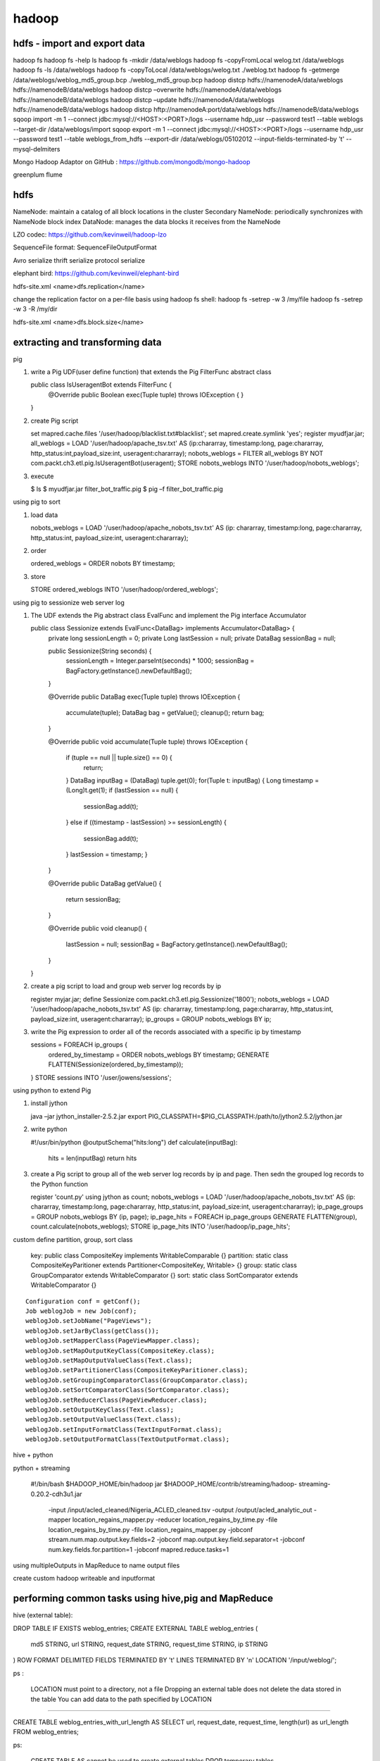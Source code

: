 ======================
hadoop
======================

hdfs - import and export data
====================================

hadoop fs
hadoop fs -help ls 
hadoop fs -mkdir /data/weblogs
hadoop fs -copyFromLocal welog.txt /data/weblogs
hadoop fs -ls /data/weblogs
hadoop fs -copyToLocal /data/weblogs/welog.txt ./weblog.txt
hadoop fs -getmerge /data/weblogs/weblog_md5_group.bcp ./weblog_md5_group.bcp
hadoop distcp hdfs://namenodeA/data/weblogs hdfs://namenodeB/data/weblogs
hadoop distcp –overwrite hdfs://namenodeA/data/weblogs hdfs://namenodeB/data/weblogs
hadoop distcp –update hdfs://namenodeA/data/weblogs hdfs://namenodeB/data/weblogs
hadoop distcp hftp://namenodeA:port/data/weblogs hdfs://namenodeB/data/weblogs
sqoop import -m 1 --connect jdbc:mysql://<HOST>:<PORT>/logs --username hdp_usr --password test1 --table weblogs --target-dir /data/weblogs/import
sqoop export -m 1 --connect jdbc:mysql://<HOST>:<PORT>/logs --username hdp_usr --password test1 --table weblogs_from_hdfs --export-dir /data/weblogs/05102012 --input-fields-terminated-by '\t' --mysql-delmiters

Mongo Hadoop Adaptor on GitHub : https://github.com/mongodb/mongo-hadoop

greenplum
flume

hdfs
========================================

NameNode: maintain a catalog of all block locations in the cluster
Secondary NameNode: periodically synchronizes with NameNode block index
DataNode: manages the data blocks it receives from the NameNode

LZO codec: https://github.com/kevinweil/hadoop-lzo

SequenceFile format: SequenceFileOutputFormat

Avro serialize
thrift serialize
protocol serialize

elephant bird: https://github.com/kevinweil/elephant-bird

hdfs-site.xml <name>dfs.replication</name>

change the replication factor on a per-file basis using hadoop fs shell:
hadoop fs -setrep -w 3 /my/file
hadoop fs -setrep -w 3 -R /my/dir

hdfs-site.xml <name>dfs.block.size</name>

extracting and transforming data
=========================================

pig 

1. write a Pig UDF(user define function) that extends the Pig FilterFunc abstract class

   public class IsUseragentBot extends FilterFunc {
       @Override
       public Boolean exec(Tuple tuple) throws IOException {
       }
   }

2. create Pig script

   set mapred.cache.files '/user/hadoop/blacklist.txt#blacklist';
   set mapred.create.symlink 'yes';
   register myudfjar.jar;
   all_weblogs = LOAD '/user/hadoop/apache_tsv.txt' AS (ip:chararray, timestamp:long, page:chararray, http_status:int,payload_size:int, useragent:chararray);
   nobots_weblogs = FILTER all_weblogs BY NOT com.packt.ch3.etl.pig.IsUseragentBot(useragent);
   STORE nobots_weblogs INTO '/user/hadoop/nobots_weblogs';

3. execute

   $ ls
   $ myudfjar.jar filter_bot_traffic.pig
   $ pig –f filter_bot_traffic.pig


using pig to sort

1. load data 

   nobots_weblogs = LOAD '/user/hadoop/apache_nobots_tsv.txt' AS (ip: chararray, timestamp:long, page:chararray, http_status:int, payload_size:int, useragent:chararray);

2. order

   ordered_weblogs = ORDER nobots BY timestamp;

3. store

   STORE ordered_weblogs INTO '/user/hadoop/ordered_weblogs';

using pig to sessionize web server log

1. The UDF extends the Pig abstract class EvalFunc and implement the Pig interface Accumulator

   public class Sessionize extends EvalFunc<DataBag> implements Accumulator<DataBag> {
       private long sessionLength = 0;
       private Long lastSession = null;
       private DataBag sessionBag = null;

       public Sessionize(String seconds) {
           sessionLength = Integer.parseInt(seconds) * 1000;
           sessionBag = BagFactory.getInstance().newDefaultBag();
       }

       @Override
       public DataBag exec(Tuple tuple) throws IOException {
           accumulate(tuple);
           DataBag bag = getValue();
           cleanup();
           return bag;
       }

       @Override
       public void accumulate(Tuple tuple) throws IOException {
           if (tuple == null || tuple.size() == 0) {
               return;
           }
           DataBag inputBag = (DataBag) tuple.get(0);
           for(Tuple t: inputBag) {
           Long timestamp = (Long)t.get(1);
           if (lastSession == null) {
               sessionBag.add(t);
           }
           else if ((timestamp - lastSession) >= sessionLength) {
               sessionBag.add(t);
           }
           lastSession = timestamp;
           }
       }

       @Override
       public DataBag getValue() {
           return sessionBag;
       }

       @Override
       public void cleanup() {
           lastSession = null;
           sessionBag = BagFactory.getInstance().newDefaultBag();
       }
   }

2. create a pig script to load and group web server log records by ip

   register myjar.jar;
   define Sessionize com.packt.ch3.etl.pig.Sessionize('1800');
   nobots_weblogs = LOAD '/user/hadoop/apache_nobots_tsv.txt' AS (ip: chararray, timestamp:long, page:chararray, http_status:int, payload_size:int, useragent:chararray);
   ip_groups = GROUP nobots_weblogs BY ip;

3. write the Pig expression to order all of the records associated with a specific ip by timestamp

   sessions = FOREACH ip_groups {
     ordered_by_timestamp = ORDER nobots_weblogs BY timestamp;
     GENERATE FLATTEN(Sessionize(ordered_by_timestamp));
   }
   STORE sessions INTO '/user/jowens/sessions';

using python to extend Pig

1. install jython

   java –jar jython_installer-2.5.2.jar
   export PIG_CLASSPATH=$PIG_CLASSPATH:/path/to/jython2.5.2/jython.jar

2. write python

   #!/usr/bin/python
   @outputSchema("hits:long")
   def calculate(inputBag):
       hits = len(inputBag)
       return hits

3. create a Pig script to group all of the web server log records by ip and page. Then sedn the grouped log records to the Python function

   register 'count.py' using jython as count;
   nobots_weblogs = LOAD '/user/hadoop/apache_nobots_tsv.txt' AS (ip: chararray, timestamp:long, page:chararray, http_status:int, payload_size:int, useragent:chararray);
   ip_page_groups = GROUP nobots_weblogs BY (ip, page);
   ip_page_hits = FOREACH ip_page_groups GENERATE FLATTEN(group), count.calculate(nobots_weblogs);
   STORE ip_page_hits INTO '/user/hadoop/ip_page_hits';

custom define partition, group, sort class

    key: public class CompositeKey implements WritableComparable {}
    partition: static class CompositeKeyParitioner extends Partitioner<CompositeKey, Writable> {}
    group: static class GroupComparator extends WritableComparator {}
    sort: static class SortComparator extends WritableComparator {}

::

    Configuration conf = getConf();
    Job weblogJob = new Job(conf);
    weblogJob.setJobName("PageViews");
    weblogJob.setJarByClass(getClass());
    weblogJob.setMapperClass(PageViewMapper.class);
    weblogJob.setMapOutputKeyClass(CompositeKey.class);
    weblogJob.setMapOutputValueClass(Text.class);
    weblogJob.setPartitionerClass(CompositeKeyParitioner.class);
    weblogJob.setGroupingComparatorClass(GroupComparator.class);
    weblogJob.setSortComparatorClass(SortComparator.class);
    weblogJob.setReducerClass(PageViewReducer.class);
    weblogJob.setOutputKeyClass(Text.class);
    weblogJob.setOutputValueClass(Text.class);
    weblogJob.setInputFormatClass(TextInputFormat.class);
    weblogJob.setOutputFormatClass(TextOutputFormat.class);

hive + python

python + streaming

    #!/bin/bash
    $HADOOP_HOME/bin/hadoop jar $HADOOP_HOME/contrib/streaming/hadoop-
    streaming-0.20.2-cdh3u1.jar \
        -input /input/acled_cleaned/Nigeria_ACLED_cleaned.tsv \
        -output /output/acled_analytic_out \
        -mapper location_regains_mapper.py \
        -reducer location_regains_by_time.py \
        -file location_regains_by_time.py \
        -file location_regains_mapper.py \
        -jobconf stream.num.map.output.key.fields=2 \
        -jobconf map.output.key.field.separator=\t \
        -jobconf num.key.fields.for.partition=1 \
        -jobconf mapred.reduce.tasks=1

using multipleOutputs in MapReduce to name output files

create custom hadoop writeable and inputformat

performing common tasks using hive,pig and MapReduce
=================================================================

hive (external table):

DROP TABLE IF EXISTS weblog_entries;
CREATE EXTERNAL TABLE weblog_entries (
    md5 STRING,
    url STRING,
    request_date STRING,
    request_time STRING,
    ip STRING
)
ROW FORMAT DELIMITED FIELDS TERMINATED BY '\t' LINES TERMINATED BY '\n'
LOCATION '/input/weblog/';

ps :

  LOCATION must point to a directory, not a file
  Dropping an external table does not delete the data stored in the table
  You can add data to the path specified by LOCATION

---------

CREATE TABLE weblog_entries_with_url_length AS
SELECT url, request_date, request_time, length(url) as url_length
FROM weblog_entries;

ps:

  CREATE TABLE AS cannot be used to create external tables
  DROP temporary tables

---------

SELECT concat_ws('_', request_date, request_time) FROM weblog_entries;

--------

SELECT wle.*, itc.country FROM weblog_entries wle JOIN ip_to_country itc ON wle.ip = itc.ip;

ps:
  Hive supports multitable joins
  The ON operator for inner joins does not support inequality conditions


Use NullWritable to avoid unnecessary serialization overhead

DistributedCache.addCacheFile(new Path("/cache_files/news_keywords.txt").toUri(), conf);""))

Use the distributed cache to pass JAR dependencies to map/reduce task JVMs

Distributed cache does not work in local jobrunner mode

advanced join
=========================

nobots_weblogs = LOAD '/user/hadoop/apache_nobots_tsv.txt' AS (ip: chararray, timestamp:long, page:chararray, http_status:int, payload_size:int, useragent:chararray);
ip_country_tbl = LOAD '/user/hadoop/nobots_ip_country_tsv.txt' AS (ip:chararray, country:chararray);
weblog_country_jnd = JOIN nobots_weblogs BY ip, ip_country_tbl BY ip USING 'replicated';

-------

weblog_country_jnd = JOIN nobots_weblogs BY ip, ip_country_tbl BY ip USING 'merge';

------

weblog_country_jnd = JOIN nobots_weblogs BY ip, ip_country_tbl BY ip USING 'skewed';

------

SELECT /*+ MAPJOIN(nh)*/ acled.event_date, acled.event_type, nh.description
FROM acled_nigeria_cleaned acled
JOIN nigeria_holidays nh
ON (substr(acled.event_date, 6) = nh.yearly_date);

-------

SELECT acled.event_date, acled.event_type, vips.name, vips.description as pers_desc, vips.birthday
FROM nigeria_vips vips
FULL OUTER JOIN acled_nigeria_cleaned acled
ON (substr(acled.event_date,6) = substr(vips.birthday,6));

Big Data Analysis
==============================


